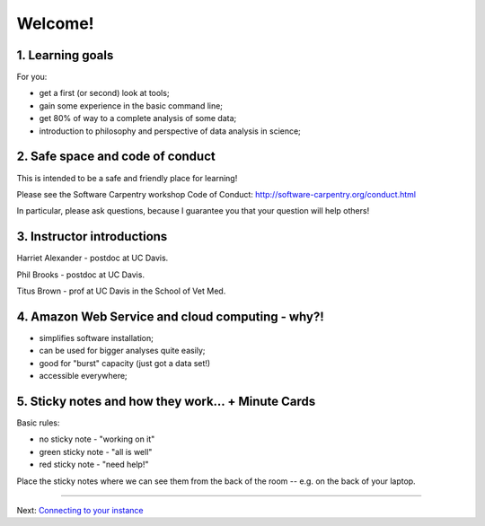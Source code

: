 Welcome!
========

1. Learning goals
-----------------

For you:

* get a first (or second) look at tools;
* gain some experience in the basic command line;
* get 80% of way to a complete analysis of some data;
* introduction to philosophy and perspective of data analysis in science;

2. Safe space and code of conduct
---------------------------------

This is intended to be a safe and friendly place for learning!

Please see the Software Carpentry workshop Code of Conduct: http://software-carpentry.org/conduct.html

In particular, please ask questions, because I guarantee you that your
question will help others!

3. Instructor introductions
---------------------------

Harriet Alexander - postdoc at UC Davis.

Phil Brooks - postdoc at UC Davis.

Titus Brown - prof at UC Davis in the School of Vet Med.

4. Amazon Web Service and cloud computing - why?!
----------------------------------------

* simplifies software installation;
* can be used for bigger analyses quite easily;
* good for "burst" capacity (just got a data set!)
* accessible everywhere;

5. Sticky notes and how they work... + Minute Cards
---------------------------------------------------

Basic rules:

* no sticky note - "working on it"
* green sticky note - "all is well"
* red sticky note - "need help!"

Place the sticky notes where we can see them from the back of the room --
e.g. on the back of your laptop.

----

Next: `Connecting to your instance <aws-ssh/index.html>`__
